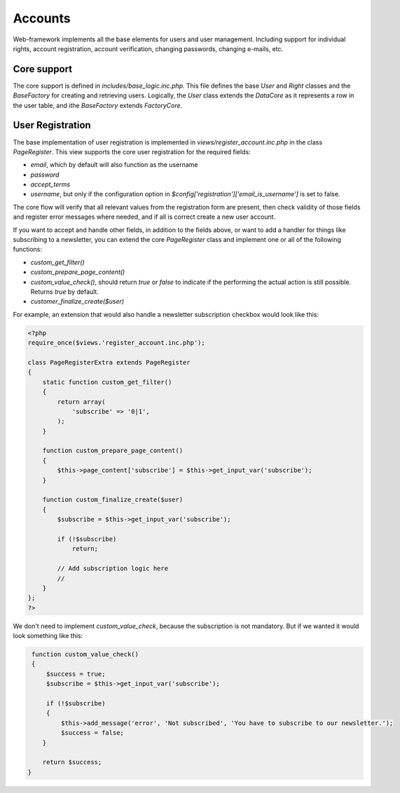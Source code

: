 Accounts
========

Web-framework implements all the base elements for users and user management. Including support for individual rights, account registration, account verification, changing passwords, changing e-mails, etc.

Core support
------------

The core support is defined in *includes/base_logic.inc.php*. This file defines the base `User` and `Right` classes and the `BaseFactory` for creating and retrieving users. Logically, the `User` class extends the `DataCore` as it represents a row in the user table, and ithe `BaseFactory` extends `FactoryCore`.

.. info::

       If you have not yet read up on `DataCore` and `FactoryCore`, now would be a good
       moment.

User Registration
-----------------

The base implementation of user registration is implemented in *views/register_account.inc.php* in the class `PageRegister`. This view supports the core user registration for the required fields:

* `email`, which by default will also function as the username
* `password`
* `accept_terms`
* `username`, but only if the configuration option in `$config['registration']['email_is_username']` is set to false.

The core flow will verify that all relevant values from the registration form are present, then check validity of those fields and register error messages where needed, and if all is correct create a new user account.

If you want to accept and handle other fields, in addition to the fields above, or want to add a handler for things like subscribing to a newsletter, you can extend the core `PageRegister` class and implement one or all of the following functions:

* `custom_get_filter()`
* `custom_prepare_page_content()`
* `custom_value_check()`, should return `true` or `false` to indicate if the performing the actual action is still possible. Returns `true` by default.
* `customer_finalize_create($user)`

For example, an extension that would also handle a newsletter subscription checkbox would look like this:

.. code-block:: php

    <?php
    require_once($views.'register_account.inc.php');

    class PageRegisterExtra extends PageRegister
    {
        static function custom_get_filter()
        {
            return array(
                'subscribe' => '0|1',
            );
        }

        function custom_prepare_page_content()
        {
            $this->page_content['subscribe'] = $this->get_input_var('subscribe');
        }

        function custom_finalize_create($user)
        {
            $subscribe = $this->get_input_var('subscribe');

            if (!$subscribe)
                return;

            // Add subscription logic here
            //
        }
    };
    ?>

We don't need to implement `custom_value_check`, because the subscription is not mandatory. But if we wanted it would look something like this:

.. code-block:: php

        function custom_value_check()
        {
            $success = true;
            $subscribe = $this->get_input_var('subscribe');

            if (!$subscribe)
            {
                $this->add_message('error', 'Not subscribed', 'You have to subscribe to our newsletter.');
                $success = false;
           }

           return $success;
       }
